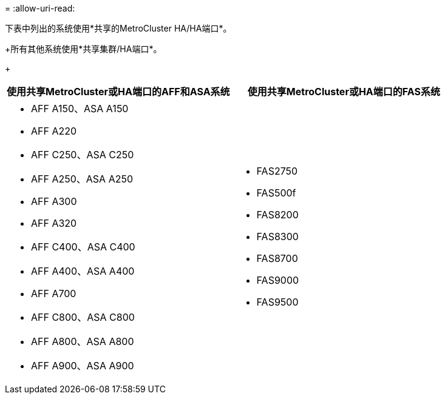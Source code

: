 = 
:allow-uri-read: 


下表中列出的系统使用*共享的MetroCluster HA/HA端口*。

+所有其他系统使用*共享集群/HA端口*。

+

[cols="2*"]
|===
| 使用共享MetroCluster或HA端口的AFF和ASA系统 | 使用共享MetroCluster或HA端口的FAS系统 


 a| 
* AFF A150、ASA A150
* AFF A220
* AFF C250、ASA C250
* AFF A250、ASA A250
* AFF A300
* AFF A320
* AFF C400、ASA C400
* AFF A400、ASA A400
* AFF A700
* AFF C800、ASA C800
* AFF A800、ASA A800
* AFF A900、ASA A900

 a| 
* FAS2750
* FAS500f
* FAS8200
* FAS8300
* FAS8700
* FAS9000
* FAS9500


|===